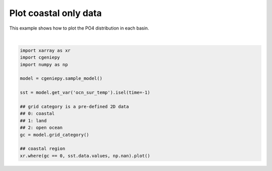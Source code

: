 
.. DO NOT EDIT.
.. THIS FILE WAS AUTOMATICALLY GENERATED BY SPHINX-GALLERY.
.. TO MAKE CHANGES, EDIT THE SOURCE PYTHON FILE:
.. "auto_examples/plot_coastal_data.py"
.. LINE NUMBERS ARE GIVEN BELOW.

.. only:: html

    .. note::
        :class: sphx-glr-download-link-note

        :ref:`Go to the end <sphx_glr_download_auto_examples_plot_coastal_data.py>`
        to download the full example code.

.. rst-class:: sphx-glr-example-title

.. _sphx_glr_auto_examples_plot_coastal_data.py:


=========================================
Plot coastal only data
=========================================

This example shows how to plot the PO4 distribution in each basin.

.. GENERATED FROM PYTHON SOURCE LINES 8-25



.. image-sg:: /auto_examples/images/sphx_glr_plot_coastal_data_001.png
   :alt: plot coastal data
   :srcset: /auto_examples/images/sphx_glr_plot_coastal_data_001.png
   :class: sphx-glr-single-img


.. rst-class:: sphx-glr-script-out

 .. code-block:: none

    /Users/yingrui/cgeniepy/src/cgeniepy/model.py:51: UserWarning: No gemflag is provided, use default gemflags: [biogem]
      warnings.warn("No gemflag is provided, use default gemflags: [biogem]")

    <matplotlib.collections.QuadMesh object at 0x1436b70e0>





|

.. code-block:: Python


    import xarray as xr
    import cgeniepy
    import numpy as np

    model = cgeniepy.sample_model()

    sst = model.get_var('ocn_sur_temp').isel(time=-1)

    ## grid category is a pre-defined 2D data
    ## 0: coastal
    ## 1: land
    ## 2: open ocean
    gc = model.grid_category()

    ## coastal region
    xr.where(gc == 0, sst.data.values, np.nan).plot()


.. rst-class:: sphx-glr-timing

   **Total running time of the script:** (0 minutes 0.072 seconds)


.. _sphx_glr_download_auto_examples_plot_coastal_data.py:

.. only:: html

  .. container:: sphx-glr-footer sphx-glr-footer-example

    .. container:: sphx-glr-download sphx-glr-download-jupyter

      :download:`Download Jupyter notebook: plot_coastal_data.ipynb <plot_coastal_data.ipynb>`

    .. container:: sphx-glr-download sphx-glr-download-python

      :download:`Download Python source code: plot_coastal_data.py <plot_coastal_data.py>`

    .. container:: sphx-glr-download sphx-glr-download-zip

      :download:`Download zipped: plot_coastal_data.zip <plot_coastal_data.zip>`


.. only:: html

 .. rst-class:: sphx-glr-signature

    `Gallery generated by Sphinx-Gallery <https://sphinx-gallery.github.io>`_
